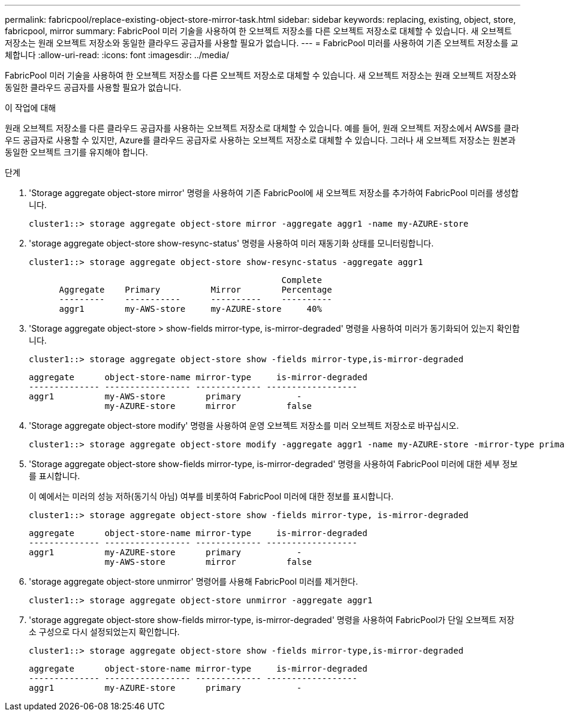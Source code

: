 ---
permalink: fabricpool/replace-existing-object-store-mirror-task.html 
sidebar: sidebar 
keywords: replacing, existing, object, store, fabricpool, mirror 
summary: FabricPool 미러 기술을 사용하여 한 오브젝트 저장소를 다른 오브젝트 저장소로 대체할 수 있습니다. 새 오브젝트 저장소는 원래 오브젝트 저장소와 동일한 클라우드 공급자를 사용할 필요가 없습니다. 
---
= FabricPool 미러를 사용하여 기존 오브젝트 저장소를 교체합니다
:allow-uri-read: 
:icons: font
:imagesdir: ../media/


[role="lead"]
FabricPool 미러 기술을 사용하여 한 오브젝트 저장소를 다른 오브젝트 저장소로 대체할 수 있습니다. 새 오브젝트 저장소는 원래 오브젝트 저장소와 동일한 클라우드 공급자를 사용할 필요가 없습니다.

.이 작업에 대해
원래 오브젝트 저장소를 다른 클라우드 공급자를 사용하는 오브젝트 저장소로 대체할 수 있습니다. 예를 들어, 원래 오브젝트 저장소에서 AWS를 클라우드 공급자로 사용할 수 있지만, Azure를 클라우드 공급자로 사용하는 오브젝트 저장소로 대체할 수 있습니다. 그러나 새 오브젝트 저장소는 원본과 동일한 오브젝트 크기를 유지해야 합니다.

.단계
. 'Storage aggregate object-store mirror' 명령을 사용하여 기존 FabricPool에 새 오브젝트 저장소를 추가하여 FabricPool 미러를 생성합니다.
+
[listing]
----
cluster1::> storage aggregate object-store mirror -aggregate aggr1 -name my-AZURE-store
----
. 'storage aggregate object-store show-resync-status' 명령을 사용하여 미러 재동기화 상태를 모니터링합니다.
+
[listing]
----
cluster1::> storage aggregate object-store show-resync-status -aggregate aggr1
----
+
[listing]
----
                                                  Complete
      Aggregate    Primary          Mirror        Percentage
      ---------    -----------      ----------    ----------
      aggr1        my-AWS-store     my-AZURE-store     40%
----
. 'Storage aggregate object-store > show-fields mirror-type, is-mirror-degraded' 명령을 사용하여 미러가 동기화되어 있는지 확인합니다.
+
[listing]
----
cluster1::> storage aggregate object-store show -fields mirror-type,is-mirror-degraded
----
+
[listing]
----
aggregate      object-store-name mirror-type     is-mirror-degraded
-------------- ----------------- ------------- ------------------
aggr1          my-AWS-store        primary           -
               my-AZURE-store      mirror          false
----
. 'Storage aggregate object-store modify' 명령을 사용하여 운영 오브젝트 저장소를 미러 오브젝트 저장소로 바꾸십시오.
+
[listing]
----
cluster1::> storage aggregate object-store modify -aggregate aggr1 -name my-AZURE-store -mirror-type primary
----
. 'Storage aggregate object-store show-fields mirror-type, is-mirror-degraded' 명령을 사용하여 FabricPool 미러에 대한 세부 정보를 표시합니다.
+
이 예에서는 미러의 성능 저하(동기식 아님) 여부를 비롯하여 FabricPool 미러에 대한 정보를 표시합니다.

+
[listing]
----
cluster1::> storage aggregate object-store show -fields mirror-type, is-mirror-degraded
----
+
[listing]
----
aggregate      object-store-name mirror-type     is-mirror-degraded
-------------- ----------------- ------------- ------------------
aggr1          my-AZURE-store      primary           -
               my-AWS-store        mirror          false
----
. 'storage aggregate object-store unmirror' 명령어를 사용해 FabricPool 미러를 제거한다.
+
[listing]
----
cluster1::> storage aggregate object-store unmirror -aggregate aggr1
----
. 'storage aggregate object-store show-fields mirror-type, is-mirror-degraded' 명령을 사용하여 FabricPool가 단일 오브젝트 저장소 구성으로 다시 설정되었는지 확인합니다.
+
[listing]
----
cluster1::> storage aggregate object-store show -fields mirror-type,is-mirror-degraded
----
+
[listing]
----
aggregate      object-store-name mirror-type     is-mirror-degraded
-------------- ----------------- ------------- ------------------
aggr1          my-AZURE-store      primary           -
----

